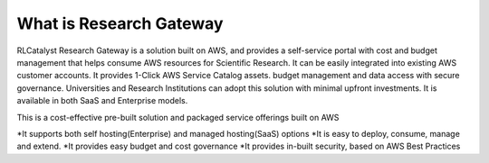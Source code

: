 What is Research Gateway
------------------------
RLCatalyst Research Gateway is a solution built on AWS, and provides a self-service portal with cost and budget management that helps consume AWS resources for Scientific Research.   It can be easily integrated into existing AWS customer accounts. It provides 1-Click AWS Service Catalog assets. budget management and data access with secure governance.   Universities and Research Institutions can adopt this solution with minimal upfront investments.   It is available in both SaaS and Enterprise models.  

This is a cost-effective pre-built solution and packaged service offerings built on AWS

*It supports both self hosting(Enterprise) and managed hosting(SaaS) options
*It is easy to deploy, consume, manage and extend.  
*It provides easy budget and cost governance
*It provides in-built security, based on AWS Best Practices